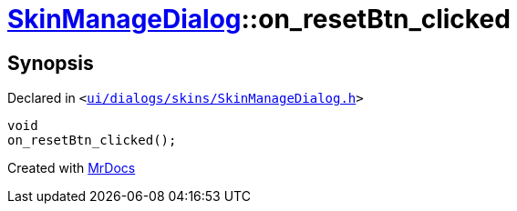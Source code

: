 [#SkinManageDialog-on_resetBtn_clicked]
= xref:SkinManageDialog.adoc[SkinManageDialog]::on&lowbar;resetBtn&lowbar;clicked
:relfileprefix: ../
:mrdocs:


== Synopsis

Declared in `&lt;https://github.com/PrismLauncher/PrismLauncher/blob/develop/ui/dialogs/skins/SkinManageDialog.h#L54[ui&sol;dialogs&sol;skins&sol;SkinManageDialog&period;h]&gt;`

[source,cpp,subs="verbatim,replacements,macros,-callouts"]
----
void
on&lowbar;resetBtn&lowbar;clicked();
----



[.small]#Created with https://www.mrdocs.com[MrDocs]#
